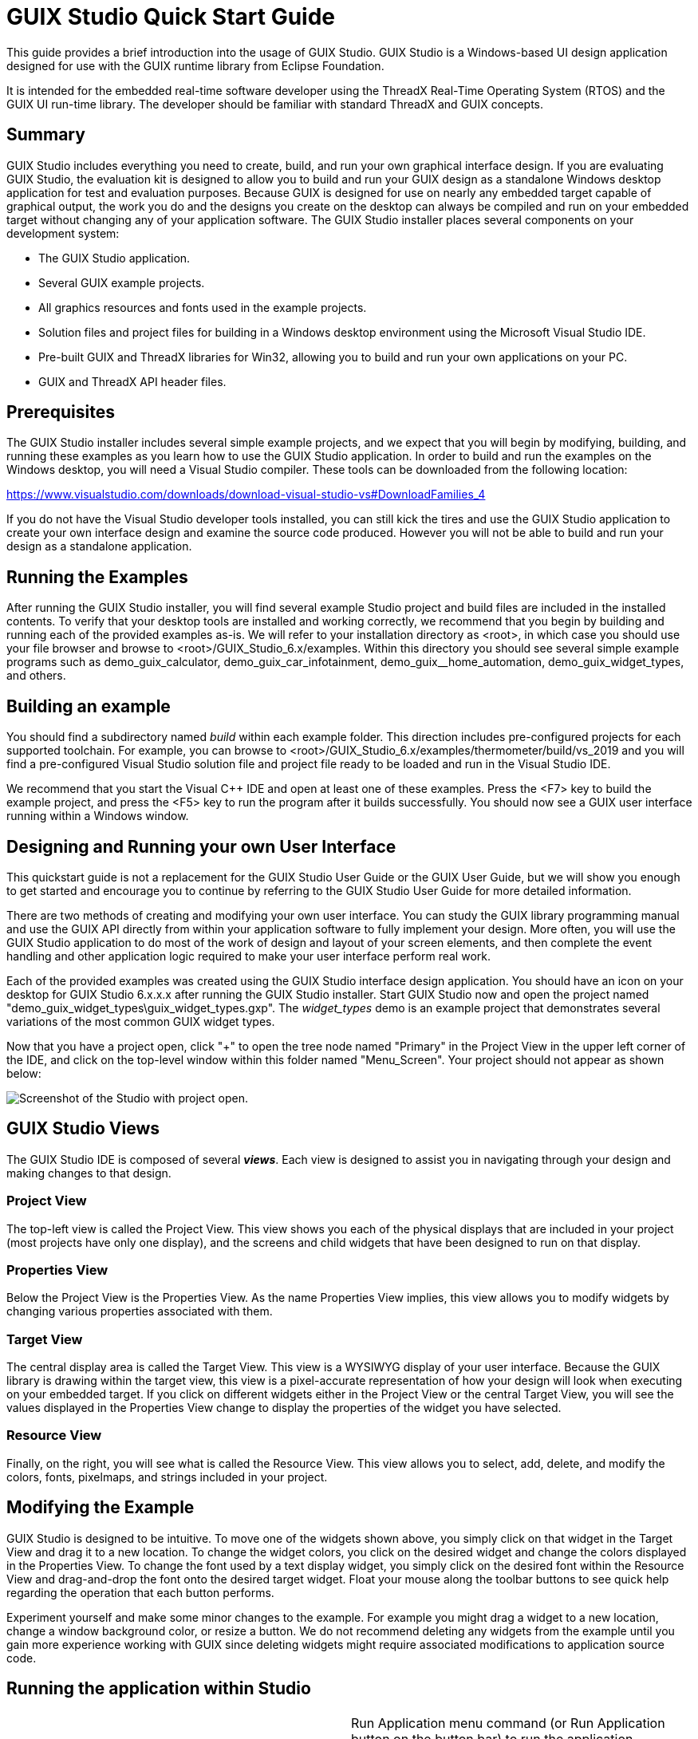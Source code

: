 ////

 Copyright (c) Microsoft
 Copyright (c) 2024-present Eclipse ThreadX contributors
 
 This program and the accompanying materials are made available 
 under the terms of the MIT license which is available at
 https://opensource.org/license/mit.
 
 SPDX-License-Identifier: MIT
 
 Contributors: 
     * Frédéric Desbiens - Initial AsciiDoc version.

////

= GUIX Studio Quick Start Guide
:description: This guide provides a brief introduction into the usage of the GUIX Studio application, the Microsoft Windows-based rapid UI development environment specifically designed for the GUIX runtime library from Eclipse Foundation.
:pp: {plus}{plus}

This guide provides a brief introduction into the usage of GUIX Studio. GUIX Studio is a Windows-based UI design application designed for use with the GUIX runtime library from Eclipse Foundation.

It is intended for the embedded real-time software developer using the ThreadX Real-Time Operating System (RTOS) and the GUIX UI run-time library. The developer should be familiar with standard ThreadX and GUIX concepts.

== Summary

GUIX Studio includes everything you need to create, build, and run your own graphical interface design.
If you are evaluating GUIX Studio, the evaluation kit is designed to allow you to build and run your GUIX design as a standalone Windows desktop application for test and evaluation purposes. Because GUIX is designed for use on nearly any embedded target capable of graphical output, the work you do and the designs you create on the desktop can always be compiled and run on your embedded target without changing any of your application software.
The GUIX Studio installer places several components on your development system:

* The GUIX Studio application.
* Several GUIX example projects.
* All graphics resources and fonts used in the example projects.
* Solution files and project files for building in a Windows desktop environment using the Microsoft Visual Studio IDE.
* Pre-built GUIX and ThreadX libraries for Win32, allowing you to build and run your own applications on your PC.
* GUIX and ThreadX API header files.

== Prerequisites

The GUIX Studio installer includes several simple example projects, and we expect that you will begin by modifying, building, and running these examples as you learn how to use the GUIX Studio application. In order to build and run the examples on the Windows desktop, you will need a Visual Studio compiler. These tools can be downloaded from the following location:

https://www.visualstudio.com/downloads/download-visual-studio-vs#DownloadFamilies_4

If you do not have the Visual Studio developer tools installed, you can still kick the tires and use the GUIX Studio application to create your own interface design and examine the source code produced. However you will not be able to build and run your design as a standalone application.

== Running the Examples

After running the GUIX Studio installer, you will find several example Studio project and build files are included in the installed contents. To verify that your desktop tools are installed and working correctly, we recommend that you begin by building and running each of the provided examples as-is. We will refer to your installation directory as <root>, in which case you should use your file browser and browse to <root>/GUIX_Studio_6.x/examples. Within this directory you should see several simple example programs such as demo_guix_calculator, demo_guix_car_infotainment, demo_guix__home_automation, demo_guix_widget_types, and others.

== Building an example

You should find a subdirectory named _build_ within each example folder. This direction includes pre-configured projects for each supported toolchain. For example, you can browse to <root>/GUIX_Studio_6.x/examples/thermometer/build/vs_2019 and you will find a pre-configured Visual Studio solution file and project file ready to be loaded and run in the Visual Studio IDE.

We recommend that you start the Visual C{pp} IDE and open at least one of these examples. Press the <F7> key to build the example project, and press the <F5> key to run the program after it builds successfully. You should now see a GUIX user interface running within a Windows window.

== Designing and Running your own User Interface

This quickstart guide is not a replacement for the GUIX Studio User Guide or the GUIX User Guide, but we will show you enough to get started and encourage you to continue by referring to the GUIX Studio User Guide for more detailed information.

There are two methods of creating and modifying your own user interface. You can study the GUIX library programming manual and use the GUIX API directly from within your application software to fully implement your design. More often, you will use the GUIX Studio application to do most of the work of design and layout of your screen elements, and then complete the event handling and other application logic required to make your user interface perform real work.

Each of the provided examples was created using the GUIX Studio interface design application. You should have an icon on your desktop for GUIX Studio 6.x.x.x after running the GUIX Studio installer.  Start GUIX Studio now and open the project named "demo_guix_widget_types\guix_widget_types.gxp". The _widget_types_ demo is an example project that demonstrates several variations of the most common GUIX widget types.

Now that you have a project open, click "+" to open the tree node named "Primary" in the Project View in the upper left corner of the IDE, and click on the top-level window within this folder named "Menu_Screen". Your project should not appear as shown below:

image::./media/guix-studio/qs_project_open.png[Screenshot of the Studio with project open.]

== GUIX Studio Views

The GUIX Studio IDE is composed of several *_views_*. Each view is designed to assist you in navigating through your design and making changes to that design.

=== Project View

The top-left view is called the Project  View. This view shows you each of the physical displays that are included in your project (most projects have only one display), and the screens and child widgets that have been designed to run on that display.

=== Properties View

Below the Project View is the Properties View. As the name Properties View implies, this view allows you to modify widgets by changing various properties associated with them.

=== Target View

The central display area is called the Target View. This view is a WYSIWYG display of your user interface. Because the GUIX library is drawing within the target view, this view is a pixel-accurate representation of how your design will look when executing on your embedded target. If you click on different widgets either in the Project View or the central Target View, you will see the values displayed in the Properties View change to display the properties of the widget you have selected.

=== Resource View

Finally, on the right, you will see what is called the Resource View. This view allows you to select, add, delete,  and modify the colors, fonts, pixelmaps, and strings included in your project.

== Modifying the Example

GUIX Studio is designed to be intuitive. To move one of the widgets shown above, you simply click on that widget in the Target View and drag it to a new location. To change the widget colors, you click on the desired widget and change the colors displayed in the Properties View. To change the font used by a text display widget, you simply click on the desired font within the Resource View and drag-and-drop the font onto the desired target widget. Float your mouse along the toolbar buttons to see quick help regarding the operation that each button performs.

Experiment yourself and make some minor changes to the example. For example you might drag a widget to a new location, change a window background color, or resize a button. We do not recommend deleting any widgets from the example until you gain more experience working with GUIX since deleting widgets might require associated modifications to application source code.

== Running the application within Studio

[cols=2*]
|===
| You can use the Edit
| Run Application menu command (or Run Application button on the button bar) to run the application immediately within a new desktop window. Custom drawing functions and other application code will not be invoked using this method, but it does allow you to quickly navigate through your UI design and get an overall idea of the look and feel of the application, including navigation from one screen to the next.
|===

== Generating Source Files

[cols=3*]
|===
| After making your changes, you need to invoke GUIX Studio menu commands to generate new source files for your project. You can then rebuild the example program to see your changes in action. To generate source files, use the GUIX Studio menu commands Project
| Generate Resource Files and Project
| Generate Specification Files (you can also right-click on the display in the Project View to execute these commands).
|===

As you generate these new source files, you should observe a confirmation message telling you that the source files associated with your project have been updated. If you do not observe this confirmation message, check to make sure you have write permissions to the directory in which the project resides. You can now close the GUIX Studio application. If you have made changes to the project, GUIX Studio will ask you if you want to save those changes. Go ahead and save your changes, these examples are intended for you to use and experiment with as you learn to use GUIX Studio.

=== Building and running the application

Now that GUIX Studio has generated your project output files, you can compile and link to create a standalone Win32 executable. In addition, in order to incorporate any custom drawing or event handling you have defined in your application, you need to compile and link the output files generated by GUIX Studio with your own application software. We will use the Visual C{pp} toolchain as an example, but exactly the same procedure is used if you are building and running for your intended target.

* Start the MSVC IDE, and open the solution <root>/GUIX_Studio_5.x/examples/demo_guix_widget_types/build/vs_2019/guix_widget_types.sln.
* Use the <F7> key to rebuild the solution.
* Use the <F5> key to run the program.

You should now see the running program, with the changes you made within Studio!

=== Learning More

The xref:about-guix-studio.adoc[GUIX Studio User Guide] is a much more thorough guide to using GUIX Studio.

In addition, the xref:about-guix.adoc[GUIX User Guide] gives you much more detailed information about what is happening "Under the Hood" when your GUIX application executes. You will need to refer to both of these guides to fully utilize the capabilities of the GUIX runtime library and GUIX Studio.

